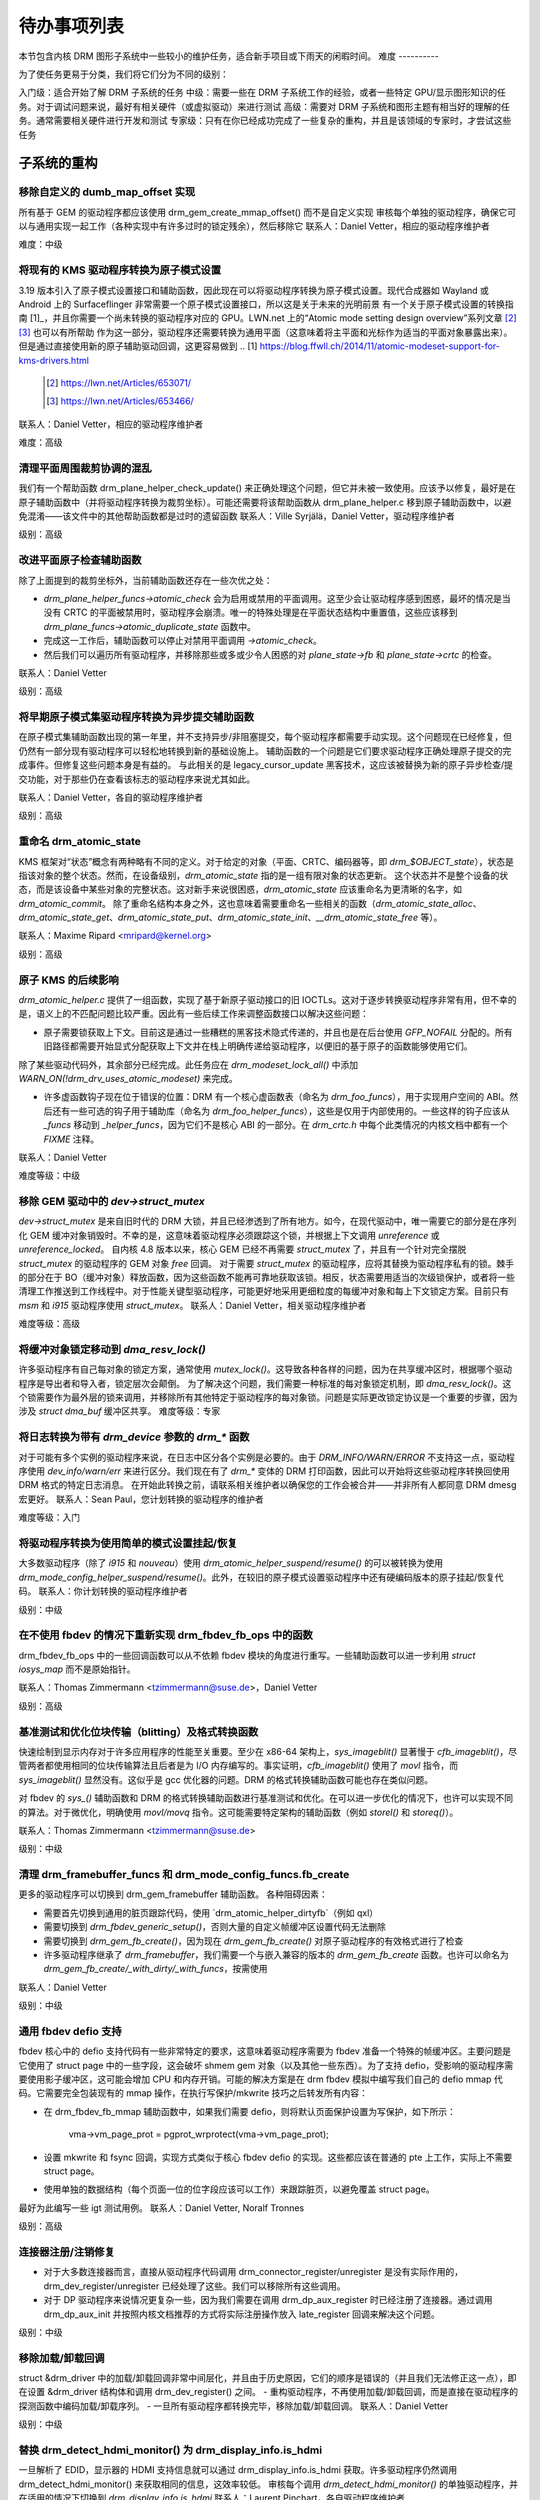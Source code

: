 .. _todo:

=========
待办事项列表
=========

本节包含内核 DRM 图形子系统中一些较小的维护任务，适合新手项目或下雨天的闲暇时间。
难度
----------

为了使任务更易于分类，我们将它们分为不同的级别：

入门级：适合开始了解 DRM 子系统的任务
中级：需要一些在 DRM 子系统工作的经验，或者一些特定 GPU/显示图形知识的任务。对于调试问题来说，最好有相关硬件（或虚拟驱动）来进行测试
高级：需要对 DRM 子系统和图形主题有相当好的理解的任务。通常需要相关硬件进行开发和测试
专家级：只有在你已经成功完成了一些复杂的重构，并且是该领域的专家时，才尝试这些任务

子系统的重构
===========================

移除自定义的 dumb_map_offset 实现
---------------------------------------------

所有基于 GEM 的驱动程序都应该使用 drm_gem_create_mmap_offset() 而不是自定义实现
审核每个单独的驱动程序，确保它可以与通用实现一起工作（各种实现中有许多过时的锁定残余），然后移除它
联系人：Daniel Vetter，相应的驱动程序维护者

难度：中级

将现有的 KMS 驱动程序转换为原子模式设置
--------------------------------------------------

3.19 版本引入了原子模式设置接口和辅助函数，因此现在可以将驱动程序转换为原子模式设置。现代合成器如 Wayland 或 Android 上的 Surfaceflinger 非常需要一个原子模式设置接口，所以这是关于未来的光明前景
有一个关于原子模式设置的转换指南 [1]_，并且你需要一个尚未转换的驱动程序对应的 GPU。LWN.net 上的“Atomic mode setting design overview”系列文章 [2]_ [3]_ 也可以有所帮助
作为这一部分，驱动程序还需要转换为通用平面（这意味着将主平面和光标作为适当的平面对象暴露出来）。但是通过直接使用新的原子辅助驱动回调，这更容易做到
.. [1] https://blog.ffwll.ch/2014/11/atomic-modeset-support-for-kms-drivers.html
  .. [2] https://lwn.net/Articles/653071/
  .. [3] https://lwn.net/Articles/653466/

联系人：Daniel Vetter，相应的驱动程序维护者

难度：高级

清理平面周围裁剪协调的混乱
---------------------------------------------------------

我们有一个帮助函数 drm_plane_helper_check_update() 来正确处理这个问题，但它并未被一致使用。应该予以修复，最好是在原子辅助函数中（并将驱动程序转换为裁剪坐标）。可能还需要将该帮助函数从 drm_plane_helper.c 移到原子辅助函数中，以避免混淆——该文件中的其他帮助函数都是过时的遗留函数
联系人：Ville Syrjälä，Daniel Vetter，驱动程序维护者

级别：高级

改进平面原子检查辅助函数
------------------------------

除了上面提到的裁剪坐标外，当前辅助函数还存在一些次优之处：

- `drm_plane_helper_funcs->atomic_check` 会为启用或禁用的平面调用。这至少会让驱动程序感到困惑，最坏的情况是当没有 CRTC 的平面被禁用时，驱动程序会崩溃。唯一的特殊处理是在平面状态结构中重置值，这些应该移到 `drm_plane_funcs->atomic_duplicate_state` 函数中。
- 完成这一工作后，辅助函数可以停止对禁用平面调用 `->atomic_check`。
- 然后我们可以遍历所有驱动程序，并移除那些或多或少令人困惑的对 `plane_state->fb` 和 `plane_state->crtc` 的检查。

联系人：Daniel Vetter

级别：高级

将早期原子模式集驱动程序转换为异步提交辅助函数
----------------------------------------------------

在原子模式集辅助函数出现的第一年里，并不支持异步/非阻塞提交，每个驱动程序都需要手动实现。这个问题现在已经修复，但仍然有一部分现有驱动程序可以轻松地转换到新的基础设施上。
辅助函数的一个问题是它们要求驱动程序正确处理原子提交的完成事件。但修复这些问题本身是有益的。
与此相关的是 legacy_cursor_update 黑客技术，这应该被替换为新的原子异步检查/提交功能，对于那些仍在查看该标志的驱动程序来说尤其如此。

联系人：Daniel Vetter，各自的驱动程序维护者

级别：高级

重命名 drm_atomic_state
------------------------

KMS 框架对“状态”概念有两种略有不同的定义。对于给定的对象（平面、CRTC、编码器等，即 `drm_$OBJECT_state`），状态是指该对象的整个状态。然而，在设备级别，`drm_atomic_state` 指的是一组有限对象的状态更新。
这个状态并不是整个设备的状态，而是该设备中某些对象的完整状态。这对新手来说很困惑，`drm_atomic_state` 应该重命名为更清晰的名字，如 `drm_atomic_commit`。
除了重命名结构本身之外，这也意味着需要重命名一些相关的函数（`drm_atomic_state_alloc`、`drm_atomic_state_get`、`drm_atomic_state_put`、`drm_atomic_state_init`、`__drm_atomic_state_free` 等）。

联系人：Maxime Ripard <mripard@kernel.org>

级别：高级

原子 KMS 的后续影响
-----------------------

`drm_atomic_helper.c` 提供了一组函数，实现了基于新原子驱动接口的旧 IOCTLs。这对于逐步转换驱动程序非常有用，但不幸的是，语义上的不匹配问题比较严重。因此有一些后续工作来调整函数接口以解决这些问题：

* 原子需要锁获取上下文。目前这是通过一些糟糕的黑客技术隐式传递的，并且也是在后台使用 `GFP_NOFAIL` 分配的。所有旧路径都需要开始显式分配获取上下文并在栈上明确传递给驱动程序，以便旧的基于原子的函数能够使用它们。
除了某些驱动代码外，其余部分已经完成。此任务应在 `drm_modeset_lock_all()` 中添加 `WARN_ON(!drm_drv_uses_atomic_modeset)` 来完成。

* 许多虚函数钩子现在位于错误的位置：DRM 有一个核心虚函数表（命名为 `drm_foo_funcs`），用于实现用户空间的 ABI。然后还有一些可选的钩子用于辅助库（命名为 `drm_foo_helper_funcs`），这些是仅用于内部使用的。一些这样的钩子应该从 `_funcs` 移动到 `_helper_funcs`，因为它们不是核心 ABI 的一部分。在 `drm_crtc.h` 中每个此类情况的内核文档中都有一个 `FIXME` 注释。
联系人：Daniel Vetter

难度等级：中级

移除 GEM 驱动中的 `dev->struct_mutex`
---------------------------------------------

`dev->struct_mutex` 是来自旧时代的 DRM 大锁，并且已经渗透到了所有地方。如今，在现代驱动中，唯一需要它的部分是在序列化 GEM 缓冲对象销毁时。不幸的是，这意味着驱动程序必须跟踪这个锁，并根据上下文调用 `unreference` 或 `unreference_locked`。
自内核 4.8 版本以来，核心 GEM 已经不再需要 `struct_mutex` 了，并且有一个针对完全摆脱 `struct_mutex` 的驱动程序的 GEM 对象 `free` 回调。
对于需要 `struct_mutex` 的驱动程序，应将其替换为驱动程序私有的锁。棘手的部分在于 BO（缓冲对象）释放函数，因为这些函数不能再可靠地获取该锁。相反，状态需要用适当的次级锁保护，或者将一些清理工作推送到工作线程中。对于性能关键型驱动程序，可能更好地采用更细粒度的每缓冲对象和每上下文锁定方案。目前只有 `msm` 和 `i915` 驱动程序使用 `struct_mutex`。
联系人：Daniel Vetter，相关驱动程序维护者

难度等级：高级

将缓冲对象锁定移动到 `dma_resv_lock()`
---------------------------------------------

许多驱动程序有自己每对象的锁定方案，通常使用 `mutex_lock()`。这导致各种各样的问题，因为在共享缓冲区时，根据哪个驱动程序是导出者和导入者，锁定层次会颠倒。
为了解决这个问题，我们需要一种标准的每对象锁定机制，即 `dma_resv_lock()`。这个锁需要作为最外层的锁来调用，并移除所有其他特定于驱动程序的每对象锁。问题是实际更改锁定协议是一个重要的步骤，因为涉及 `struct dma_buf` 缓冲区共享。
难度等级：专家

将日志转换为带有 `drm_device` 参数的 `drm_*` 函数
------------------------------------------------------------

对于可能有多个实例的驱动程序来说，在日志中区分各个实例是必要的。由于 `DRM_INFO/WARN/ERROR` 不支持这一点，驱动程序使用 `dev_info/warn/err` 来进行区分。我们现在有了 `drm_*` 变体的 DRM 打印函数，因此可以开始将这些驱动程序转换回使用 DRM 格式的特定日志消息。
在开始此转换之前，请联系相关维护者以确保您的工作会被合并——并非所有人都同意 DRM dmesg 宏更好。
联系人：Sean Paul，您计划转换的驱动程序的维护者

难度等级：入门

将驱动程序转换为使用简单的模式设置挂起/恢复
----------------------------------------------------

大多数驱动程序（除了 `i915` 和 `nouveau`）使用 `drm_atomic_helper_suspend/resume()` 的可以被转换为使用 `drm_mode_config_helper_suspend/resume()`。此外，在较旧的原子模式设置驱动程序中还有硬编码版本的原子挂起/恢复代码。
联系人：你计划转换的驱动程序维护者

级别：中级

在不使用 fbdev 的情况下重新实现 drm_fbdev_fb_ops 中的函数
-------------------------------------------------------

drm_fbdev_fb_ops 中的一些回调函数可以从不依赖 fbdev 模块的角度进行重写。一些辅助函数可以进一步利用 `struct iosys_map` 而不是原始指针。

联系人：Thomas Zimmermann <tzimmermann@suse.de>，Daniel Vetter

级别：高级

基准测试和优化位块传输（blitting）及格式转换函数
--------------------------------------------------------------

快速绘制到显示内存对于许多应用程序的性能至关重要。至少在 x86-64 架构上，`sys_imageblit()` 显著慢于 `cfb_imageblit()`，尽管两者都使用相同的位块传输算法且后者是为 I/O 内存编写的。事实证明，`cfb_imageblit()` 使用了 `movl` 指令，而 `sys_imageblit()` 显然没有。这似乎是 gcc 优化器的问题。DRM 的格式转换辅助函数可能也存在类似问题。

对 fbdev 的 `sys_()` 辅助函数和 DRM 的格式转换辅助函数进行基准测试和优化。在可以进一步优化的情况下，也许可以实现不同的算法。对于微优化，明确使用 `movl/movq` 指令。这可能需要特定架构的辅助函数（例如 `storel()` 和 `storeq()`）。

联系人：Thomas Zimmermann <tzimmermann@suse.de>

级别：中级

清理 drm_framebuffer_funcs 和 drm_mode_config_funcs.fb_create
-----------------------------------------------------------------

更多的驱动程序可以切换到 drm_gem_framebuffer 辅助函数。
各种阻碍因素：

- 需要首先切换到通用的脏页跟踪代码，使用 `drm_atomic_helper_dirtyfb`（例如 qxl）
- 需要切换到 `drm_fbdev_generic_setup()`，否则大量的自定义帧缓冲区设置代码无法删除
- 需要切换到 `drm_gem_fb_create()`，因为现在 `drm_gem_fb_create()` 对原子驱动程序的有效格式进行了检查
- 许多驱动程序继承了 `drm_framebuffer`，我们需要一个与嵌入兼容的版本的 `drm_gem_fb_create` 函数。也许可以命名为 `drm_gem_fb_create/_with_dirty/_with_funcs`，按需使用
联系人：Daniel Vetter

级别：中级

通用 fbdev defio 支持
----------------------

fbdev 核心中的 defio 支持代码有一些非常特定的要求，这意味着驱动程序需要为 fbdev 准备一个特殊的帧缓冲区。主要问题是它使用了 struct page 中的一些字段，这会破坏 shmem gem 对象（以及其他一些东西）。为了支持 defio，受影响的驱动程序需要使用影子缓冲区，这可能会增加 CPU 和内存开销。可能的解决方案是在 drm fbdev 模拟中编写我们自己的 defio mmap 代码。它需要完全包装现有的 mmap 操作，在执行写保护/mkwrite 技巧之后转发所有内容：

- 在 drm_fbdev_fb_mmap 辅助函数中，如果我们需要 defio，则将默认页面保护设置为写保护，如下所示：

      vma->vm_page_prot = pgprot_wrprotect(vma->vm_page_prot);

- 设置 mkwrite 和 fsync 回调，实现方式类似于核心 fbdev defio 的实现。这些都应该在普通的 pte 上工作，实际上不需要 struct page。
- 使用单独的数据结构（每个页面一位的位字段应该可以工作）来跟踪脏页，以避免覆盖 struct page。

最好为此编写一些 igt 测试用例。
联系人：Daniel Vetter, Noralf Tronnes

级别：高级

连接器注册/注销修复
-------------------

- 对于大多数连接器而言，直接从驱动程序代码调用 drm_connector_register/unregister 是没有实际作用的，drm_dev_register/unregister 已经处理了这些。我们可以移除所有这些调用。
- 对于 DP 驱动程序来说情况更复杂一些，因为我们需要在调用 drm_dp_aux_register 时已经注册了连接器。通过调用 drm_dp_aux_init 并按照内核文档推荐的方式将实际注册操作放入 late_register 回调来解决这个问题。

级别：中级

移除加载/卸载回调
-------------------

struct &drm_driver 中的加载/卸载回调非常中间层化，并且由于历史原因，它们的顺序是错误的（并且我们无法修正这一点），即在设置 &drm_driver 结构体和调用 drm_dev_register() 之间。
- 重构驱动程序，不再使用加载/卸载回调，而是直接在驱动程序的探测函数中编码加载/卸载序列。
- 一旦所有驱动程序都转换完毕，移除加载/卸载回调。
联系人：Daniel Vetter

级别：中级

替换 drm_detect_hdmi_monitor() 为 drm_display_info.is_hdmi
--------------------------------------------------------------

一旦解析了 EDID，显示器的 HDMI 支持信息就可以通过 drm_display_info.is_hdmi 获取。许多驱动程序仍然调用 drm_detect_hdmi_monitor() 来获取相同的信息，这效率较低。
审核每个调用 `drm_detect_hdmi_monitor()` 的单独驱动程序，并在适用的情况下切换到 `drm_display_info.is_hdmi`
联系人：Laurent Pinchart，各自驱动程序维护者

难度级别：中级

整合自定义驱动模式设置属性
--------------------------------------------

在原子模式设置（atomic modeset）出现之前，许多驱动程序都会创建自己的属性。原子模式设置带来了这样一个要求：不应使用自定义的、特定于驱动程序的属性。
对于此任务，我们的目标是引入核心辅助函数或重用现有的辅助函数：

一个快速且未经确认的例子列表：
引入核心辅助函数：
- 音频（amdgpu、intel、gma500、radeon）
- 亮度、对比度等（armada、nouveau）——仅限覆盖层（overlay）？
- 广播RGB（gma500、intel）
- 色键（armada、nouveau、rcar）——仅限覆盖层？
- 杂色（dither）（amdgpu、nouveau、radeon）——在不同驱动程序中有所不同
- 下扫描（underscan）系列（amdgpu、radeon、nouveau）

已经存在于核心中的：
- 色彩空间（colorspace）（sti）
- 电视格式名称、增强功能（gma500、intel）
- 电视过扫描、边缘等（gma500、intel）
- 图层顺序（zorder）（omapdrm）——与zpos相同？

联系人：Emil Velikov，各自驱动程序维护者

难度级别：中级

在整个代码库中使用 `struct iosys_map`
----------------------------------------

共享设备内存的指针存储在 `struct iosys_map` 中。每个实例都知道它是指向系统内存还是I/O内存。大部分DRM范围内的接口已经被转换为使用 `struct iosys_map`，但实现通常仍然使用原始指针。
任务是在适当的地方使用 `struct iosys_map`：
- 内存管理器应为dma-buf导入的缓冲区使用 `struct iosys_map`
- TTM可能从内部使用 `struct iosys_map` 中受益
- 帧缓冲区复制和位图（blitting）辅助函数应操作 `struct iosys_map`

联系人：Thomas Zimmermann <tzimmermann@suse.de>，Christian König，Daniel Vetter

难度级别：中级

审查所有驱动程序是否正确设置 `struct drm_mode_config.{max_width,max_height}`
--------------------------------------------------------------------------------------

`struct drm_mode_config.{max_width,max_height}` 中的值描述了支持的最大帧缓冲区大小。这是虚拟屏幕尺寸，但许多驱动程序将其视为物理分辨率的限制。
最大宽度取决于硬件的最大扫描线间距。最大高度取决于可寻址视频内存的数量。审查所有驱动程序以将这些字段初始化为正确的值。
联系人：Thomas Zimmermann <tzimmermann@suse.de>

难度：中级

在所有驱动程序中请求内存区域
-------------------------------

遍历所有驱动程序并添加代码以请求驱动程序使用的内存区域。这需要添加对 `request_mem_region()`、`pci_request_region()` 或类似函数的调用。尽可能使用辅助函数进行管理清理。
驱动程序在这方面做得非常不好，过去在 DRM 和 fbdev 驱动程序之间存在冲突。不过，这样做仍然是正确的。
联系人：Thomas Zimmermann <tzimmermann@suse.de>

难度：入门级

移除对 FB_DEVICE 的依赖
-------------------------------

许多 fbdev 驱动程序通过 sysfs 提供属性，因此依赖于 CONFIG_FB_DEVICE 被选中。审查每个驱动程序，并尝试使任何对 CONFIG_FB_DEVICE 的依赖成为可选的。至少，可以在驱动程序中通过 `#ifdef CONFIG_FB_DEVICE` 条件化相关代码。并非所有驱动程序都能完全移除 CONFIG_FB_DEVICE。
联系人：Thomas Zimmermann <tzimmermann@suse.de>

难度：入门级

移除 panel-simple 和 panel-edp 中 remove/shutdown 时的 disable/unprepare
----------------------------------------------------------------------------------

自从提交 d2aacaf07395（“drm/panel: 在 drm_panel 中检查是否已准备/启用”）以来，我们在 drm_panel 核心中增加了一个检查，以确保没有人重复调用 prepare/enable/disable/unprepare。最终这可能会变成一个 WARN_ON() 或者某种更明显的警告，但目前我们实际上希望它被触发，所以我们不希望这个警告太明显。
具体来说，在关闭时，对于 panel-edp 和 panel-simple，由于这些面板在关闭和移除时硬编码了对 `drm_panel_disable()` 和 `drm_panel_unprepare()` 的调用，无论面板状态如何都会调用它们，因此这个警告会被触发。在具有正确编码的 DRM 模式设置驱动程序的系统上，如果该驱动程序调用了 `drm_atomic_helper_shutdown()`，几乎可以肯定会导致该警告被触发。
不幸的是，在我们确定所有与这些面板一起使用的 DRM 模式设置驱动程序都正确调用了 `drm_atomic_helper_shutdown()` 之前，我们不能安全地移除 panel-edp 和 panel-simple 中的这些调用。此待办事项是验证所有与 panel-edp 和 panel-simple 一起使用的 DRM 模式设置驱动程序是否正确调用了 `drm_atomic_helper_shutdown()`，然后从这些面板中移除 disable/unprepare 的调用。或者，可以说服利益相关者这些调用是没问题的，并将 `drm_panel_disable()` 和 `drm_panel_unprepare()` 中的错误消息降级为调试级别的消息。
联系人：Douglas Anderson <dianders@chromium.org>

难度：中级

过渡到不再使用 mipi_dsi_*_write_seq()
---------------------------------------------

宏 `mipi_dsi_generic_write_seq()` 和 `mipi_dsi_dcs_write_seq()` 不直观，因为如果有错误，它们会从 *调用者* 的函数中返回。我们应该将所有调用者迁移到使用 `mipi_dsi_generic_write_seq_multi()` 和 `mipi_dsi_dcs_write_seq_multi()` 宏。
一旦所有调用者都完成了迁移，这些宏以及它们调用的函数 `mipi_dsi_generic_write_chatty()` 和 `mipi_dsi_dcs_write_buffer_chatty()` 可能就可以被移除了。或者，如果人们认为 `_multi()` 版本在某些情况下过于繁琐，我们可以保留 `mipi_dsi_*_write_seq()` 版本，但更改它们使其不在调用者处返回。
联系人：Douglas Anderson <dianders@chromium.org>

难度：入门级

核心重构
==========

使 panic 处理工作
-------------------

这是一个包含许多小部分的多样化任务：

* 目前无法测试 panic 路径，导致不断出现故障。主要问题是 panic 可以从硬中断上下文触发，因此所有与 panic 相关的回调都可以在硬中断上下文中运行。如果我们可以通过 drm debugfs 文件触发调用来至少测试 fbdev 辅助代码和驱动程序代码，那将是很好的。硬中断上下文可以通过使用 IPI 到本地处理器来实现。
* 存在大量不同的 panic 处理器混淆。DRM fbdev 模拟助手有自己的（已被移除），此外 fbcon 代码本身也有一个。我们需要确保它们不再互相争斗。
### 绕过方法

通过在进入DRM fbdev仿真辅助函数的各个入口点检查 ``oops_in_progress`` 来解决此问题。一个更干净的方法是将fbcon切换到 `线程化的printk支持 <https://lwn.net/Articles/800946/>`_。

* ``drm_can_sleep()`` 函数非常混乱。它掩盖了正常操作中的真实bug，并且对于panic路径也不是一个完整的解决方案。我们需要确保只有在真正发生panic时才返回true，并修复所有相关的问题。
* panic处理程序永远不能休眠，这也意味着它不能调用 ``mutex_lock()``。同样，它也不能无条件获取任何其他锁，即使是自旋锁（因为NMI和硬中断也可能导致panic）。我们需要确保不调用这样的路径，或者尝试锁定一切。这非常棘手。
* 一个干净的解决方案是在KMS中提供一个完全独立的panic输出支持，绕过当前的fbcon支持。参见 `[PATCH v2 0/3] drm: 添加panic处理 <https://lore.kernel.org/dri-devel/20190311174218.51899-1-noralf@tronnes.org/>`_。
* 在QR码中编码实际的oops和之前的dmesg可能会帮助解决“重要信息被滚动走”的问题。参见 `[RFC][PATCH] 使用QR码传输oops消息 <https://lore.kernel.org/lkml/1446217392-11981-1-git-send-email-alexandru.murtaza@intel.com/>`_，其中有一些可以重用的示例代码。

联系人：Daniel Vetter

难度级别：高级

### 清理debugfs支持

存在许多问题：

- 将驱动程序转换为支持 ``drm_debugfs_add_files()`` 函数，而不是 ``drm_debugfs_create_files()`` 函数。
- 改进延迟注册的debugfs，推广同样的debugfs预注册基础设施到连接器和CRTC。这样，驱动程序不再需要将其设置代码分成init和register两部分。
- 我们可能希望在核心中直接支持CRTC/连接器以及其他一些KMS对象上的debugfs文件。这些对象的功能中有drm_print支持来转储KMS状态，因此所有内容都已经具备。然后，->show()函数显然应该指向正确的对象。
- 当前的 ``drm_driver->debugfs_init`` 钩子只是旧的加载序列的一个遗留产物。DRM debugfs应该更像sysfs，在那里你可以在任何时候为一个对象创建属性/文件，而核心负责在注册/注销时发布/取消发布所有文件。驱动程序不应该关心这些技术细节，修复这一点（加上将drm_minor->drm_device移动）将允许我们移除debugfs_init。

联系人：Daniel Vetter

难度级别：中级

### 对象生命周期修复

这里有两个相关的问题：

- 清理各种 ->destroy 回调，这些回调通常都是相同的简单代码。
许多驱动程序错误地使用 `devm_kzalloc` 分配 DRM 模式设置对象，这会导致在驱动程序卸载时出现使用后释放的问题。即使对于集成在 SoC 上的硬件驱动程序，这也可能是一个严重的问题，因为 EPROBE_DEFERRED 回退机制的存在。
这两个问题可以通过切换到 `drmm_kzalloc()` 及其提供的各种便利封装函数来解决，例如 `drmm_crtc_alloc_with_planes()`、`drmm_universal_plane_alloc()` 等等。
联系人：Daniel Vetter

难度级别：中级

从 dma-buf 导入中移除自动页面映射
------------------------------------

在导入 dma-buf 时，dma-buf 和 PRIME 框架会自动将导入的页面映射到导入者的 DMA 区域。`drm_gem_prime_fd_to_handle()` 和 `drm_gem_prime_handle_to_fd()` 要求导入者调用 `dma_buf_attach()`，即使他们从未执行实际的设备 DMA，而只是通过 `dma_buf_vmap()` 进行 CPU 访问。这对于不支持 DMA 操作的 USB 设备来说是个问题。
为了解决这个问题，应从缓冲区共享代码中移除自动页面映射。修复这个问题比较复杂，因为导入/导出缓存也与 `&drm_gem_object.import_attach` 相关联。目前我们通过查找 USB 主机控制器设备（只要它支持 DMA）来临时解决这个问题。否则导入可能会无谓地失败。
联系人：Thomas Zimmermann <tzimmermann@suse.de>，Daniel Vetter

难度级别：高级

更好的测试
===========

使用 Kernel Unit Testing (KUnit) 框架添加单元测试
----------------------------------------------------

`KUnit <https://www.kernel.org/doc/html/latest/dev-tools/kunit/index.html>`_ 提供了一个用于 Linux 内核中的单元测试通用框架。拥有一个测试套件可以更早地识别回归。
一个很好的候选对象是 `drm_format_helper.c` 中的格式转换辅助函数。
联系人：Javier Martinez Canillas <javierm@redhat.com>

难度级别：中级

清理并记录前自测套件
---------------------

一些 KUnit 测试套件（drm_buddy、drm_cmdline_parser、drm_damage_helper、drm_format、drm_framebuffer、drm_dp_mst_helper、drm_mm、drm_plane_helper 和 drm_rect）是在引入 KUnit 时从之前的自测套件转换过来的。
这些套件之前几乎没有文档，并且目标与单元测试有所不同。尝试确定每个测试套件中的测试实际上在测试什么，以及是否适合单元测试，如果不适合则删除，如果适合则进行文档化，这将非常有帮助。
联系人：Maxime Ripard <mripard@kernel.org>

难度级别：中级

为 DRM 启用 Trinity
--------------------

并修复由此产生的问题。这将是非常有趣的。
难度级别：高级

使 i-g-t 中的 KMS 测试具有通用性
---------------------------------

i915 驱动程序团队维护了一套针对 i915 DRM 驱动程序的广泛测试套件，包括大量针对模式设置 API 的边缘情况测试用例。如果这些测试（至少那些不依赖于特定于 Intel 的 GEM 特性的测试）能够适用于任何 KMS 驱动程序，那将非常棒。
### 运行非i915上的i-g-t测试的基础工作已完成，目前缺少的是大规模转换。对于模式设置测试，我们首先需要一些基础设施来使用哑缓冲区（dumb buffers）处理非平铺缓冲区，以便能够运行所有与非i915相关的模式设置测试。
级别：高级

#### 扩展虚拟测试驱动（VKMS）
---------------------------------

详见 :ref:`VKMS <vkms>` 的文档。这是一个理想的实习任务，因为它只需要一个虚拟机，并且可以根据可用时间调整任务规模。
级别：详见详情

#### 背光重构
---------------------

背光驱动具有三重启用/禁用状态，这有些过度设计。计划修复如下：

1. 在所有地方推广使用 `backlight_enable()` 和 `backlight_disable()` 辅助函数。这已经开始进行了。
2. 只查看上述辅助函数设置的三个状态位中的一个。
3. 移除其他两个状态位。
联系人：Daniel Vetter
级别：中级

### 驱动特定任务
===============

#### AMD DC 显示驱动
---------------------

AMD DC 是从Vega开始的AMD设备的显示驱动。已经做了很多清理工作，但仍有很多工作要做。详见 `drivers/gpu/drm/amd/display/TODO` 中的任务。
联系人：Harry Wentland, Alex Deucher

#### 启动画面
==========

现在已经有支持内部DRM客户端的机制，使得可以继续进行因基于fbdev编写而被拒绝的启动画面工作。
- [v6,8/8] drm/client: Hack: 添加启动画面示例
  https://patchwork.freedesktop.org/patch/306579/

- [RFC PATCH v2 00/13] 基于内核的启动画面
  https://lore.kernel.org/r/20171213194755.3409-1-mstaudt@suse.de

联系人：Sam Ravnborg
级别：高级

#### 多个内部面板设备的亮度处理
============================================================

在x86/ACPI设备上，可能存在多个背光固件接口：（ACPI）视频、厂商特定以及其他接口。此外，KMS驱动还可以直接/本地（PWM）寄存器编程。
为了解决这个问题，x86/ACPI 上使用的背光驱动程序会调用 `acpi_video_get_backlight_type()` 函数，该函数具有选择使用哪个背光接口的启发式算法（+ 特殊处理）。不匹配返回类型的背光驱动程序不会注册自己，这样就只有一个背光设备被注册（在单 GPU 配置中，请参见下文）。

目前，这基本上假定系统上只有一个（内部）面板。

在具有两个面板的系统上，这可能会成为一个问题，具体取决于 `acpi_video_get_backlight_type()` 选择的接口：

1. 本机（native）：在这种情况下，KMS 驱动程序需要知道哪个背光设备属于哪个输出，因此一切都应该正常工作。
2. 视频（video）：这种方法确实支持控制多个背光设备，但需要做一些工作来获取输出与背光设备之间的映射关系。

上述假设两个面板都需要相同的背光接口类型。
如果系统中有多个面板且这两个面板需要不同类型的控制，则会出现问题。例如，一个面板需要 ACPI 视频背光控制，而另一个面板则使用本机背光控制。在这种情况下，目前只会根据 `acpi_video_get_backlight_type()` 的返回值注册所需的两个背光设备中的一个。

如果这种（理论上的）情况真的出现，那么支持这种情况将需要做一些工作。一种可能的解决方案是将设备和连接器名称传递给 `acpi_video_get_backlight_type()`，以便它可以处理这种情况。

需要注意的是，在双 GPU 笔记本电脑设置中有mux的情况下，用户空间已经看到了两个面板。在这些系统上，我们可能会看到两个本机背光设备；或者两个本机背光设备。用户空间已经有代码来通过检测相关面板是否处于活动状态（即mux指向的方向）来处理这种情况，然后使用那个背光设备。然而，用户空间假定只有一个面板。它只选择两个背光设备中的一个，并且只使用那个。

需要注意的是，所有我知道的用户空间代码都硬编码假定只有一个面板。

在最近更改之前，对于单个面板（单 GPU 笔记本电脑）不注册多个（例如视频 + 本机） `/sys/class/backlight` 设备时，用户空间会看到控制相同背光的所有背光设备。
为了解决这个问题，用户空间必须始终在`/sys/class/backlight`下选择一个首选设备，并忽略其他设备。因此，为了支持多个面板的亮度控制，用户空间也需要进行更新。计划通过在drm_connector对象中添加“显示亮度”属性来通过KMS API实现亮度控制。这解决了与`/sys/class/backlight` API相关的一些问题，包括无法将sysfs背光设备映射到特定连接器的问题。任何需要为具有多个面板的设备增加亮度控制支持的用户空间更改都应基于这个新的KMS属性。

联系人：Hans de Goede

级别：高级

缓冲区老化或其他损坏累积算法
=================================

对于每个缓冲区上传的驱动程序，需要处理缓冲区损坏（而不是像每个平面或每个CRTC上传的驱动程序那样处理帧损坏），但目前没有获取缓冲区年龄或其他损坏累积算法的支持。因此，损坏助手在页面翻转后发现与平面关联的帧缓冲区发生变化时，会回退到完整的平面更新。驱动程序通过设置`&drm_plane_state.ignore_damage_clips`为true来指示`drm_atomic_helper_damage_iter_init()`和`drm_atomic_helper_damage_iter_next()`帮助函数忽略损坏剪辑。这应该改进以使每个缓冲区上传的驱动程序能够正确地跟踪损坏。
关于损坏跟踪的更多信息和学习资料可以在 :ref:`damage_tracking_properties` 中找到。

联系人：Javier Martinez Canillas <javierm@redhat.com>

级别：高级

非DRM领域
==========

将fbdev驱动程序转换为DRM
----------------------------

有许多旧硬件的fbdev驱动程序。一些硬件已经过时，但有些仍然提供了足够好的帧缓冲区。那些仍然有用的驱动程序应当被转换为DRM并从fbdev中移除。
非常简单的fbdev驱动程序最好从一个新的DRM驱动程序开始转换。简单的KMS辅助工具和SHMEM应该能够处理现有的硬件。新驱动程序的回调函数可以从现有的fbdev代码中填充。
更复杂的fbdev驱动程序可以借助DRM fbconv助手逐步重构为DRM驱动程序。这些助手提供了DRM核心基础设施与fbdev驱动程序接口之间的过渡层。在fbconv助手之上创建一个新的DRM驱动程序，复制fbdev驱动程序，并将其与DRM代码挂钩。Thomas Zimmermann的fbconv树中有几个fbdev驱动程序的例子，以及该过程的教程。结果是一个原始的DRM驱动程序，能够运行X11和Weston。

.. [4] https://gitlab.freedesktop.org/tzimmermann/linux/tree/fbconv  
.. [5] https://gitlab.freedesktop.org/tzimmermann/linux/blob/fbconv/drivers/gpu/drm/drm_fbconv_helper.c

联系人：Thomas Zimmermann <tzimmermann@suse.de>

级别：高级
